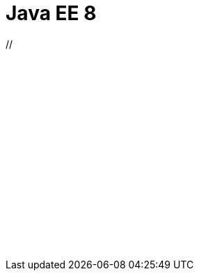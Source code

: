 // Copyright (c) 2019 IBM Corporation and others.
// Licensed under Creative Commons Attribution-NoDerivatives
// 4.0 International (CC BY-ND 4.0)
//   https://creativecommons.org/licenses/by-nd/4.0/
//
// Contributors:
//     IBM Corporation
//
// :page-layout: javadoc
= Java EE 8

++++
// <iframe id="javadoc_container" title="Java Platform Enterprise Edition 8 application programming interface" style="width: 100%;" frameBorder="0" src="/docs/ref/javadocs/liberty-javaee8-javadoc/index.html?overview-summary.html"> 
// </iframe>
<iframe id="javadoc_container" title="Java Platform Enterprise Edition 8 application programming interface" style="width: 100%;" frameBorder="0" src="/docs/ref/javadocs/liberty-javaee8-javadoc/index.html?overview-summary.html"> 
</iframe>
++++